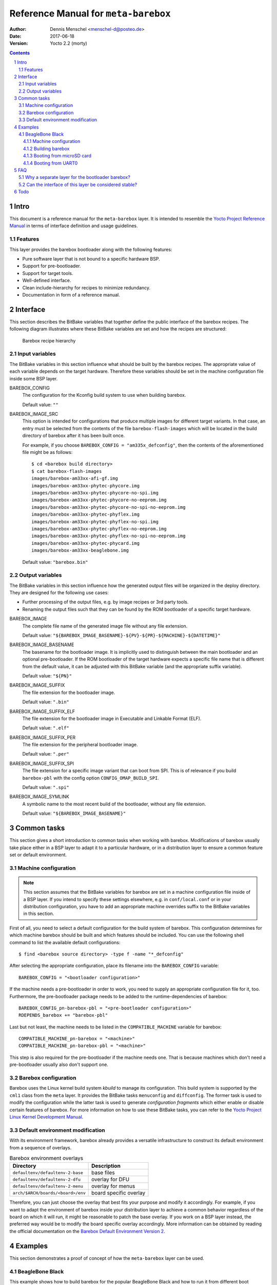 =====================================
Reference Manual for ``meta-barebox``
=====================================

:Author: Dennis Menschel <menschel-d@posteo.de>
:Date: 2017-06-18
:Version: Yocto 2.2 (morty)

.. sectnum::

.. contents::


Intro
=====

This document is a reference manual for the ``meta-barebox`` layer.
It is intended to resemble the `Yocto Project Reference Manual`_ in terms of
interface definition and usage guidelines.

.. _`Yocto Project Reference Manual`:
    https://www.yoctoproject.org/docs/latest/ref-manual/ref-manual.html


Features
--------

This layer provides the barebox bootloader along with the following features:

- Pure software layer that is not bound to a specific hardware BSP.
- Support for pre-bootloader.
- Support for target tools.
- Well-defined interface.
- Clean include-hierarchy for recipes to minimize redundancy.
- Documentation in form of a reference manual.


Interface
=========

This section describes the BitBake variables that together define the
public interface of the barebox recipes.
The following diagram illustrates where these BitBake variables are set and
how the recipes are structured:

.. figure:: barebox_recipes.svg
    :scale: 60 %
    :alt: Barebox recipe hierarchy

    Barebox recipe hierarchy


Input variables
---------------

The BitBake variables in this section influence what should be built by the
barebox recipes.
The appropriate value of each variable depends on the target hardware.
Therefore these variables should be set in the machine configuration file
inside some BSP layer.


BAREBOX_CONFIG
    The configuration for the Kconfig build system to use when building barebox.

    Default value: ``""``


BAREBOX_IMAGE_SRC
    This option is intended for configurations that produce multiple images
    for different target variants.
    In that case, an entry must be selected from the contents of the file
    ``barebox-flash-images`` which will be located in the build directory of
    barebox after it has been built once.

    For example, if you choose ``BAREBOX_CONFIG = "am335x_defconfig"``,
    then the contents of the aforementioned file might be as follows::

        $ cd <barebox build directory>
        $ cat barebox-flash-images
        images/barebox-am33xx-afi-gf.img
        images/barebox-am33xx-phytec-phycore.img
        images/barebox-am33xx-phytec-phycore-no-spi.img
        images/barebox-am33xx-phytec-phycore-no-eeprom.img
        images/barebox-am33xx-phytec-phycore-no-spi-no-eeprom.img
        images/barebox-am33xx-phytec-phyflex.img
        images/barebox-am33xx-phytec-phyflex-no-spi.img
        images/barebox-am33xx-phytec-phyflex-no-eeprom.img
        images/barebox-am33xx-phytec-phyflex-no-spi-no-eeprom.img
        images/barebox-am33xx-phytec-phycard.img
        images/barebox-am33xx-beaglebone.img

    Default value: ``"barebox.bin"``


Output variables
----------------

The BitBake variables in this section influence how the generated output files
will be organized in the deploy directory.
They are designed for the following use cases:

- Further processing of the output files, e.g. by image recipes or 3rd party
  tools.
- Renaming the output files such that they can be found by the ROM bootloader
  of a specific target hardware.


BAREBOX_IMAGE
    The complete file name of the generated image file without any
    file extension.

    Default value: ``"${BAREBOX_IMAGE_BASENAME}-${PV}-${PR}-${MACHINE}-${DATETIME}"``


BAREBOX_IMAGE_BASENAME
    The basename for the bootloader image.
    It is implicitly used to distinguish between the main bootloader and an
    optional pre-bootloader.
    If the ROM bootloader of the target hardware expects a specific file name
    that is different from the default value, it can be adjusted with this
    BitBake variable (and the appropriate suffix variable).

    Default value: ``"${PN}"``


BAREBOX_IMAGE_SUFFIX
    The file extension for the bootloader image.

    Default value: ``".bin"``


BAREBOX_IMAGE_SUFFIX_ELF
    The file extension for the bootloader image in Executable and Linkable
    Format (ELF).

    Default value: ``".elf"``


BAREBOX_IMAGE_SUFFIX_PER
    The file extension for the peripheral bootloader image.

    Default value: ``".per"``


BAREBOX_IMAGE_SUFFIX_SPI
    The file extension for a specific image variant that can boot from SPI.
    This is of relevance if you build ``barebox-pbl`` with the config option
    ``CONFIG_OMAP_BUILD_SPI``.

    Default value: ``".spi"``


BAREBOX_IMAGE_SYMLINK
    A symbolic name to the most recent build of the bootloader,
    without any file extension.

    Default value: ``"${BAREBOX_IMAGE_BASENAME}"``


Common tasks
============

This section gives a short introduction to common tasks when working with
barebox.
Modifications of barebox usually take place either in a BSP layer to
adapt it to a particular hardware, or in a distribution layer to ensure
a common feature set or default environment.


Machine configuration
---------------------

.. note::

    This section assumes that the BitBake variables for barebox are set in a
    machine configuration file inside of a BSP layer.
    If you intend to specify these settings elsewhere, e.g. in
    ``conf/local.conf`` or in your distribution configuration, you have to
    add an appropriate machine overrides suffix to the BitBake variables in
    this section.

First of all, you need to select a default configuration for the build system
of barebox.
This configuration determines for which machine barebox should be built
and which features should be included.
You can use the following shell command to list the available default
configurations::

    $ find <barebox source directory> -type f -name "*_defconfig"

After selecting the appropriate configuration, place its filename into the
``BAREBOX_CONFIG`` variable::

    BAREBOX_CONFIG = "<bootloader configuration>"

If the machine needs a pre-bootloader in order to work, you need to supply an
appropriate configuration file for it, too. Furthermore, the pre-bootloader
package needs to be added to the runtime-dependencies of barebox::

    BAREBOX_CONFIG_pn-barebox-pbl = "<pre-bootloader configuration>"
    RDEPENDS_barebox += "barebox-pbl"

Last but not least, the machine needs to be listed in the
``COMPATIBLE_MACHINE`` variable for barebox::

    COMPATIBLE_MACHINE_pn-barebox = "<machine>"
    COMPATIBLE_MACHINE_pn-barebox-pbl = "<machine>"

This step is also required for the pre-bootloader if the machine needs one.
That is because machines which don't need a pre-bootloader usually also don't
support one.


Barebox configuration
---------------------

Barebox uses the Linux kernel build system `kbuild` to manage its
configuration.
This build system is supported by the ``cml1`` class from the ``meta`` layer.
It provides the BitBake tasks ``menuconfig`` and ``diffconfig``.
The former task is used to modify the configuration while the latter task
is used to generate `configuration fragments` which either enable or disable
certain features of barebox.
For more information on how to use these BitBake tasks, you can refer to the
`Yocto Project Linux Kernel Development Manual`_.

.. _`Yocto Project Linux Kernel Development Manual`:
    https://www.yoctoproject.org/docs/latest/kernel-dev/kernel-dev.html


Default environment modification
--------------------------------

With its environment framework, barebox already provides a versatile
infrastructure to construct its default environment from a sequence
of overlays.

.. table:: Barebox environment overlays

    ================================= ======================
    Directory                         Description
    ================================= ======================
    ``defaultenv/defaultenv-2-base``  base files
    ``defaultenv/defaultenv-2-dfu``   overlay for DFU
    ``defaultenv/defaultenv-2-menu``  overlay for menus
    ``arch/$ARCH/boards/<board>/env`` board specific overlay
    ================================= ======================

Therefore, you can just choose the overlay that best fits your purpose
and modify it accordingly.
For example, if you want to adapt the environment of barebox inside your
distribution layer to achieve a common behavior regardless of the board
on which it will run, it might be reasonable to patch the base overlay.
If you  work on a BSP layer instead, the preferred way would be to modify
the board specific overlay accordingly.
More information can be obtained by reading the official documentation on
the `Barebox Default Environment Version 2`_.

.. _`Barebox Default Environment Version 2`:
    http://barebox.org/doc/latest/user/defaultenv-2.html


Examples
========

This section demonstrates a proof of concept of how the ``meta-barebox``
layer can be used.


BeagleBone Black
----------------

This example shows how to build barebox for the popular BeagleBone Black and
how to run it from different boot sources like MMC and UART.
Fortunately the BeagleBone is already included in the ``meta-yocto-bsp``
layer as a reference target.
Therefore we can edit ``conf/local.conf`` in the build directory and simply
select it::

    MACHINE = "beaglebone"


Machine configuration
^^^^^^^^^^^^^^^^^^^^^

Next we have to extend the machine configuration for the BeagleBone.
This can be accomplished by appending the following lines to
``conf/local.conf``::

    BAREBOX_CONFIG_beaglebone = "am335x_defconfig"
    BAREBOX_CONFIG_pn-barebox-pbl_beaglebone = "am335x_mlo_defconfig"
    RDEPENDS_barebox_beaglebone += "barebox-pbl"
    COMPATIBLE_MACHINE_pn-barebox_beaglebone = "beaglebone"
    COMPATIBLE_MACHINE_pn-barebox-pbl_beaglebone = "beaglebone"

This sets the config for both bootloader parts and also lists the
pre-bootloader as a runtime-dependency of the main bootloader.
We also have to explicitly state that a specific target machine is
compatible with the barebox bootloader and its pre-bootloader.


Building barebox
^^^^^^^^^^^^^^^^

After having extended the BeagleBone's machine configuration, we can now
invoke BitBake to build barebox::

    $ bitbake barebox

As we have listed ``barebox-pbl`` to be a runtime-dependency of ``barebox``,
it will automatically be built along with the main bootloader.
The recipes ``barebox`` and ``barebox-pbl`` will each deploy their
output files in ``${DEPLOYDIR}/${PN}-${PV}`` respectively.


Booting from microSD card
^^^^^^^^^^^^^^^^^^^^^^^^^

In order for the ROM bootloader on the BeagleBone to boot from a microSD card
(MMC), this card needs to meet the following requirements:

- It must contain a DOS-style partition table.
- The first primary partition must be formatted with FAT32 and its
  bootable flag must be set. If this partition contains a file called ``MLO``,
  the ROM bootloader will load it.

More information can be obtained from section 26.1.8.5 "MMC / SD Cards" of the
`Technical Reference Manual for the TI AM335x Sitara processor family`_.

.. _`Technical Reference Manual for the TI AM335x Sitara processor family`:
    http://www.ti.com/lit/pdf/spruh73

After having formatted the microSD card, we need to copy the files
``barebox.bin`` and ``MLO`` from the deploy directory to the card's first
partition.
To observe the boot process, a USB-to-TTL (3.3V) adapter should be attached
to the UART0 pin header on the BBB.
We can connect to it with a terminal emulator like e.g. ``picocom``.
Now we can insert the microSD card into the BeagleBone Black and power it up
while pressing the boot switch on the BBB, so that it will not boot from its
internal eMMC flash.
The output on UART0 should look similar to the following::

    $ picocom -b 115200 /dev/ttyUSB0                                                                                                                                                                   ~
    picocom v1.7

    port is        : /dev/ttyUSB0
    flowcontrol    : none
    baudrate is    : 115200
    parity is      : none
    databits are   : 8
    escape is      : C-a
    local echo is  : no
    noinit is      : no
    noreset is     : no
    nolock is      : no
    send_cmd is    : sz -vv
    receive_cmd is : rz -vv
    imap is        :
    omap is        :
    emap is        : crcrlf,delbs,

    Terminal ready


    barebox 2017.03.0 #1 Thu Jun 15 11:44:05 CEST 2017


    Board: TI AM335x BeagleBone
    detected 'BeagleBone Black'
    omap-hsmmc 48060000.mmc: registered as 48060000.mmc
    booting from MMC
    mmc0: detected SD card version 2.0
    mmc0: registered mmc0


    barebox 2017.03.0 #1 Thu Jun 15 11:44:33 CEST 2017


    Board: TI AM335x BeagleBone black
    detected 'BeagleBone Black'
    cpsw 4a100000.ethernet: detected phy mask 0x1
    mdio_bus: miibus0: probed
    eth0: got preset MAC address: ec:24:b8:9d:77:12
    cpsw 4a100000.ethernet: Failed to setup slave 1: I/O error
    am335x-phy-driver 47401300.usb-phy: am_usbphy 8ffb1be8 enabled
    am335x-phy-driver 47401b00.usb-phy: am_usbphy 8ffb2f08 enabled
    musb-hdrc: ConfigData=0xde (UTMI-8, dyn FIFOs, bulk combine, bulk split, HB-ISO Rx, HB-ISO Tx, SoftConn)
    musb-hdrc: MHDRC RTL version 2.0
    musb-hdrc: setup fifo_mode 4
    musb-hdrc: 28/31 max ep, 16384/16384 memory
    i2c-omap 44e0b000.i2c: bus 0 rev0.11 at 400 kHz
    omap-hsmmc 48060000.mmc: registered as 48060000.mmc
    mmc0: detected SD card version 2.0
    mmc0: registered mmc0
    omap-hsmmc 481d8000.mmc: registered as 481d8000.mmc
    mmc1: detected MMC card version 4.41
    mmc1: registered mmc1
    omap_wdt 44e35000.wdt: OMAP Watchdog Timer Rev 0x01
    netconsole: registered as netconsole-1
    malloc space: 0x8fefefa0 -> 0x9fdfdf3f (size 255 MiB)
    environment load /boot/barebox.env: No such file or directory
    Maybe you have to create the partition.
    running /env/bin/init...
    changing USB current limit to 1300 mA... done

    Hit m for menu or any other key to stop autoboot:  1

    type exit to get to the menu
    barebox@TI AM335x BeagleBone black:/ echo ${bootsource}
    mmc
    barebox@TI AM335x BeagleBone black:/

As the output shows, we can check whether barebox has really booted from MMC
by looking at the contents of the ``${bootsource}`` variable.


Booting from UART0
^^^^^^^^^^^^^^^^^^

This time we will transmit the pre-bootloader and main bootloader via UART0
to the BeagleBone Black and then attach to UART0 with a terminal emulator to
observe the boot process.
This approach will require a USB-to-TTL (3.3V) adapter to connect from the
development host computer to the BBB, just like in the previous example when
booting from MMC.

The following shell script automates the process as described above and should
be put in a file called ``boot_uart.sh`` in the BitBake build directory:

.. code-block:: sh

    #!/bin/sh
    tty="/dev/ttyUSB0"
    baudrate="115200"
    deploy_dir="tmp/deploy/images/beaglebone"
    mlo="${deploy_dir}/barebox-pbl/MLO.per"
    barebox="${deploy_dir}/barebox/barebox.bin"

    stty --file "${tty}" "${baudrate}"
    for i in "${mlo}" "${barebox}"
    do
        sx -vv "${i}" < "${tty}" > "${tty}"
    done
    picocom -b "${baudrate}" "${tty}"

The script uses the terminal emulator ``picocom`` and requires the command
``sx`` that is part of the ``lrzsz`` package.
Also note that this time, we need to use a different pre-bootloader image,
namely ``MLO.per``.
This image is almost identical to the ``MLO`` image, but is missing some
header information that the ROM bootloader is not expecting when booting
from UART0.

The `BeagleBone Black System Reference Manual`_ states the following about
booting from UART0:

    "Holding the boot switch down during a removal and reapplication of power
    without a microSD card inserted will force the boot source to be the
    USB port and if nothing is detected on the USB client port, it will go
    to the serial port for download." (Section 5.3.5 "Boot Modes")

.. _`BeagleBone Black System Reference Manual`:
    https://github.com/CircuitCo/BeagleBone-Black/blob/master/BBB_SRM.pdf?raw=true

Therefore, we should make sure that any microSD card has been removed and
that the BBB won't be connected to a host computer's USB port as its voltage
supply.

Taking this information into account, we can now start the shell script and
immediately afterwards power up the BeagleBone Black while pressing its boot
switch.
Please note that it might take some time for the transfer to begin,
up to half a minute.
In the case of success, the output should look like follows::

    $ ./boot_uart.sh
    Sending tmp/deploy/images/beaglebone/barebox-pbl/MLO.per, 615 blocks: Give your local XMODEM receive command now.
    Bytes Sent:  78848   BPS:2340

    Transfer complete
    Sending tmp/deploy/images/beaglebone/barebox/barebox.bin, 3288 blocks: Give your local XMODEM receive command now.
    Xmodem sectors/kbytes sent:   0/ 0kRetry 0: Got 45 for sector ACK
    Retry 0: NAK on sector
    Bytes Sent: 420992   BPS:7972

    Transfer complete
    picocom v1.7

    port is        : /dev/ttyUSB0
    flowcontrol    : none
    baudrate is    : 115200
    parity is      : none
    databits are   : 8
    escape is      : C-a
    local echo is  : no
    noinit is      : no
    noreset is     : no
    nolock is      : no
    send_cmd is    : sz -vv
    receive_cmd is : rz -vv
    imap is        :
    omap is        :
    emap is        : crcrlf,delbs,

    Terminal ready

    xyModem - 3289(SOH)/0(STX)/0(CAN) packets, 0 retries


    barebox 2017.03.0 #1 Thu Jun 15 11:44:33 CEST 2017


    Board: TI AM335x BeagleBone black
    detected 'BeagleBone Black'
    cpsw 4a100000.ethernet: detected phy mask 0x1
    mdio_bus: miibus0: probed
    eth0: got preset MAC address: ec:24:b8:9d:77:12
    cpsw 4a100000.ethernet: Failed to setup slave 1: I/O error
    am335x-phy-driver 47401300.usb-phy: am_usbphy 8ffb1be8 enabled
    am335x-phy-driver 47401b00.usb-phy: am_usbphy 8ffb2f08 enabled
    musb-hdrc: ConfigData=0xde (UTMI-8, dyn FIFOs, bulk combine, bulk split, HB-ISO Rx, HB-ISO Tx, SoftConn)
    musb-hdrc: MHDRC RTL version 2.0
    musb-hdrc: setup fifo_mode 4
    musb-hdrc: 28/31 max ep, 16384/16384 memory
    i2c-omap 44e0b000.i2c: bus 0 rev0.11 at 400 kHz
    omap-hsmmc 48060000.mmc: registered as 48060000.mmc
    omap-hsmmc 481d8000.mmc: registered as 481d8000.mmc
    mmc1: detected MMC card version 4.41
    mmc1: registered mmc1
    omap_wdt 44e35000.wdt: OMAP Watchdog Timer Rev 0x01
    netconsole: registered as netconsole-1
    malloc space: 0x8fefefa0 -> 0x9fdfdf3f (size 255 MiB)
    environment load /dev/env0: No such file or directory
    Maybe you have to create the partition.
    running /env/bin/init...
    changing USB current limit to 1300 mA... done

    Hit m for menu or any other key to stop autoboot:  1

    type exit to get to the menu
    barebox@TI AM335x BeagleBone black:/ echo ${bootsource}
    serial
    barebox@TI AM335x BeagleBone black:/

By examining the barebox variable ``${bootsource}``, we can validate that
barebox has booted from the BBB's first serial interface, i.e. UART0.


FAQ
===

This is a list of frequently answered questions.


Why a separate layer for the bootloader barebox?
------------------------------------------------

According to the `OpenEmbedded Layer Index`_ there are already a couple of
layers that provide a recipe for barebox:

meta-freescale_
    A BSP layer for current Freescale products.

meta-fsl-arm_
    An older BSP layer from Freescale that doesn't seem to receive updates
    any more. It provides Yocto support up to version 2.1 (krogoth).

meta-phytec_
    A BSP layer from Phytec for their products. It uses a custom barebox
    git repository.

The aforementioned BSP layers all provide different barebox recipes which are
specifically designed for their target machine configurations.
These recipes each have a different interface and a different feature coverage.
In contrast to those layers, ``meta-barebox`` is a pure software layer.
It supports many important features of barebox, can be easily extended through
other layers and provides a well-defined interface for BSP layers.

Apart from the layers listed above, there is another layer which provides
barebox, namely meta-ptx_.
It is a layer provided by Pengutronix, the company that develops barebox.
So why was ``meta-barebox`` created when such an ideal candidate like
``meta-ptx`` already exists?
Well, there are multiple reasons:

- By the time I was searching for an appropriate software layer which
  provides barebox, I wasn't aware of the existence of ``meta-ptx``
  because it was simply not included in the OpenEmbedded Layer Index.
  In fact, by the time of writing this reference manual (2017-06-18),
  ``meta-ptx`` is still not listed in the layer index.
  As a result, I decided to create a new layer specifically designed
  for barebox to fill the gap.
- As it turns out, ``meta-ptx`` seems to be a mixture of software layer
  and distribution layer.
  On the one hand, it provides new recipes for software like barebox.
  On the other hand, it also modifies existing recipes like
  packagegroup-core-boot_ and busybox_ which are part of the
  ``meta`` layer.
  That means using the ``meta-ptx`` layer can have an impact on recipes
  from other layers as well, which might not always be desirable.
  In contrast, using ``meta-barebox`` doesn't produce such side effects.
- One of the goals of the ``meta-barebox`` layer is to define a clear and
  stable interface that covers the most important features of barebox.
  Such an interface still seems to be missing in the Yocto/OpenEmbedded
  landscape, which also prevents barebox from gaining popularity and
  being included in one of the official Yocto/OE layers.
  You can look at ``meta-barebox`` as an attempt to speed up this
  unification process.

.. _`OpenEmbedded Layer Index`:
    https://layers.openembedded.org

.. _meta-freescale:
    https://layers.openembedded.org/layerindex/branch/master/layer/meta-freescale/

.. _meta-fsl-arm:
    https://layers.openembedded.org/layerindex/branch/master/layer/meta-fsl-arm/

.. _meta-phytec:
    https://layers.openembedded.org/layerindex/branch/master/layer/meta-phytec/

.. _meta-ptx:
    https://git.pengutronix.de/cgit/meta-ptx/

.. _packagegroup-core-boot:
    https://git.pengutronix.de/cgit/meta-ptx/tree/recipes-core/packagegroups/packagegroup-core-boot.bbappend

.. _busybox:
    https://git.pengutronix.de/cgit/meta-ptx/tree/recipes-core/busybox/busybox_%25.bbappend


Can the interface of this layer be considered stable?
-----------------------------------------------------

At least that is the plan.
Having a stable interface is one of the major goals of ``meta-barebox``.
But as this layer has only been tested with few hardware targets like the
BeagleBone or the Raspberry Pi until now, it can be assumed that further
changes might have to be made for additional targets.

In addition to that, some output files which are generated by the build
process of barebox seem to be not part of its official interface.
For example, when building barebox's pre-bootloader for the BeagleBone,
the output overview file ``<barebox build directory>/barebox-flash-images``
contains ``images/barebox-am33xx-beaglebone-mlo.img``, but not the
intermediary build files ``images/start_am33xx_beaglebone_sram.*``.
The latter files don't seem to be considered part of the output interface,
although one of these files is needed e.g. for serial booting via UART0.
The relation between the files mentioned above is only defined implicitly
by the code that builds barebox.
Should this implicit interface suddenly change in the future, then the
interface of ``meta-barebox`` will also have to be adjusted accordingly.

To minimize the impact of such changes, the current development cycle
of this layer is intended to modify the existing interface only during
the transition from one Yocto release to another.


Todo
====

- Adapt skeleton README file.
- Add support for sandbox configuration.
- Add clean information.


